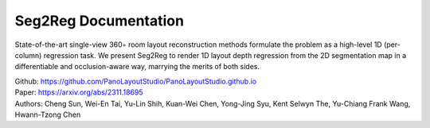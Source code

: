 Seg2Reg Documentation
===================================

State-of-the-art single-view 360◦ room layout reconstruction methods formulate the problem 
as a high-level 1D (per-column) regression task. We present Seg2Reg to render 1D layout depth 
regression from the 2D segmentation map in a differentiable and occlusion-aware way, marrying 
the merits of both sides.

| Github: https://github.com/PanoLayoutStudio/PanoLayoutStudio.github.io
| Paper: https://arxiv.org/abs/2311.18695
| Authors: Cheng Sun, Wei-En Tai, Yu-Lin Shih, Kuan-Wei Chen, Yong-Jing Syu, Kent Selwyn The, Yu-Chiang Frank Wang, Hwann-Tzong Chen
